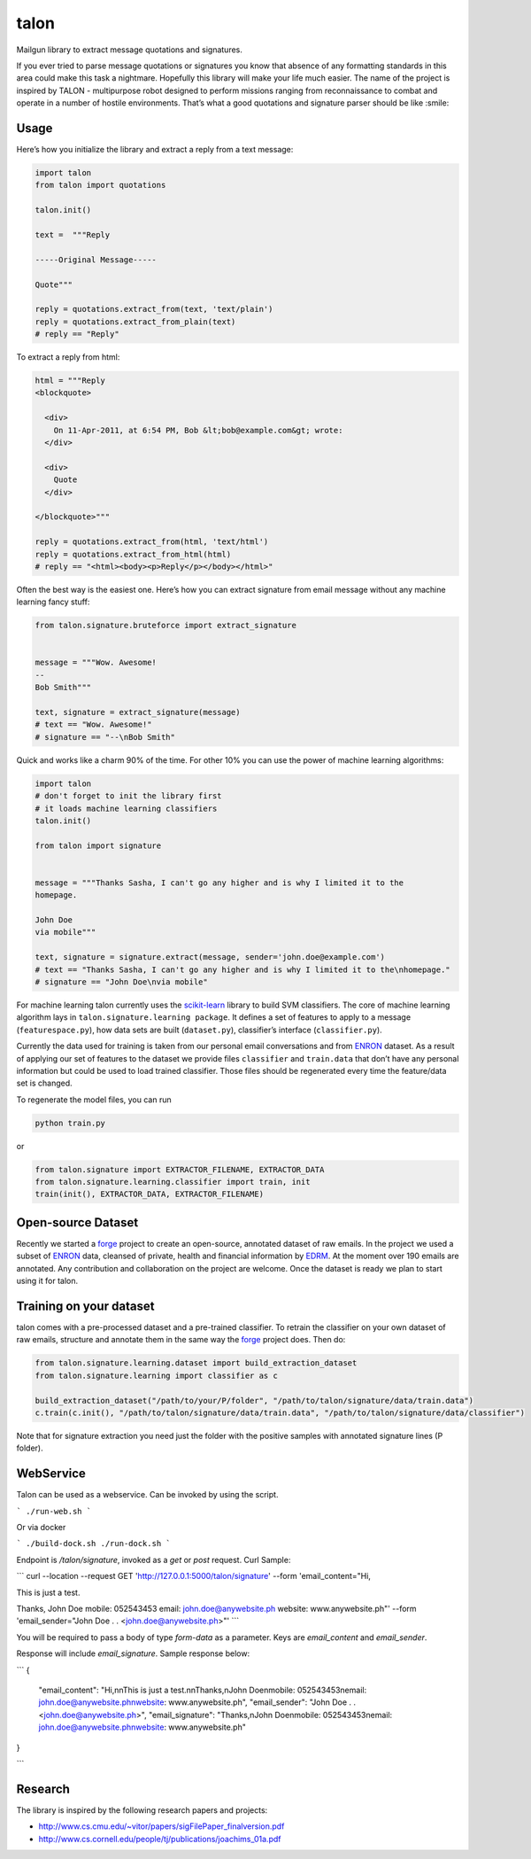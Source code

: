 talon
=====

Mailgun library to extract message quotations and signatures.

If you ever tried to parse message quotations or signatures you know that absence of any formatting standards in this area could make this task a nightmare. Hopefully this library will make your life much easier. The name of the project is inspired by TALON - multipurpose robot designed to perform missions ranging from reconnaissance to combat and operate in a number of hostile environments. That’s what a good quotations and signature parser should be like :smile:

Usage
-----

Here’s how you initialize the library and extract a reply from a text
message:

.. code:: python

    import talon
    from talon import quotations

    talon.init()

    text =  """Reply

    -----Original Message-----

    Quote"""

    reply = quotations.extract_from(text, 'text/plain')
    reply = quotations.extract_from_plain(text)
    # reply == "Reply"

To extract a reply from html:

.. code:: python

    html = """Reply
    <blockquote>

      <div>
        On 11-Apr-2011, at 6:54 PM, Bob &lt;bob@example.com&gt; wrote:
      </div>

      <div>
        Quote
      </div>

    </blockquote>"""

    reply = quotations.extract_from(html, 'text/html')
    reply = quotations.extract_from_html(html)
    # reply == "<html><body><p>Reply</p></body></html>"

Often the best way is the easiest one. Here’s how you can extract
signature from email message without any
machine learning fancy stuff:

.. code:: python

    from talon.signature.bruteforce import extract_signature


    message = """Wow. Awesome!
    --
    Bob Smith"""

    text, signature = extract_signature(message)
    # text == "Wow. Awesome!"
    # signature == "--\nBob Smith"

Quick and works like a charm 90% of the time. For other 10% you can use
the power of machine learning algorithms:

.. code:: python

    import talon
    # don't forget to init the library first
    # it loads machine learning classifiers
    talon.init()

    from talon import signature


    message = """Thanks Sasha, I can't go any higher and is why I limited it to the
    homepage.

    John Doe
    via mobile"""

    text, signature = signature.extract(message, sender='john.doe@example.com')
    # text == "Thanks Sasha, I can't go any higher and is why I limited it to the\nhomepage."
    # signature == "John Doe\nvia mobile"

For machine learning talon currently uses the `scikit-learn`_ library to build SVM
classifiers. The core of machine learning algorithm lays in
``talon.signature.learning package``. It defines a set of features to
apply to a message (``featurespace.py``), how data sets are built
(``dataset.py``), classifier’s interface (``classifier.py``).

Currently the data used for training is taken from our personal email
conversations and from `ENRON`_ dataset. As a result of applying our set
of features to the dataset we provide files ``classifier`` and
``train.data`` that don’t have any personal information but could be
used to load trained classifier. Those files should be regenerated every
time the feature/data set is changed.

To regenerate the model files, you can run

.. code:: sh

    python train.py

or

.. code:: python
    
    from talon.signature import EXTRACTOR_FILENAME, EXTRACTOR_DATA
    from talon.signature.learning.classifier import train, init
    train(init(), EXTRACTOR_DATA, EXTRACTOR_FILENAME)

Open-source Dataset
-------------------

Recently we started a `forge`_ project to create an open-source, annotated dataset of raw emails. In the project we
used a subset of `ENRON`_ data, cleansed of private, health and financial information by `EDRM`_. At the moment over 190
emails are annotated. Any contribution and collaboration on the project are welcome. Once the dataset is ready we plan to
start using it for talon.

.. _scikit-learn: http://scikit-learn.org
.. _ENRON: https://www.cs.cmu.edu/~enron/
.. _EDRM: http://www.edrm.net/resources/data-sets/edrm-enron-email-data-set
.. _forge: https://github.com/mailgun/forge

Training on your dataset
------------------------

talon comes with a pre-processed dataset and a pre-trained classifier. To retrain the classifier on your own dataset of raw emails, structure and annotate them in the same way the `forge`_ project does. Then do:

.. code:: python

    from talon.signature.learning.dataset import build_extraction_dataset
    from talon.signature.learning import classifier as c 
    
    build_extraction_dataset("/path/to/your/P/folder", "/path/to/talon/signature/data/train.data")
    c.train(c.init(), "/path/to/talon/signature/data/train.data", "/path/to/talon/signature/data/classifier")

Note that for signature extraction you need just the folder with the positive samples with annotated signature lines (P folder).

.. _forge: https://github.com/mailgun/forge

WebService
----------

Talon can be used as a webservice. Can be invoked by using the script.


``` 
./run-web.sh
```

Or via docker

```
./build-dock.sh
./run-dock.sh
```

Endpoint is `/talon/signature`, invoked as a `get` or `post` request. Curl Sample:

```
curl --location --request GET 'http://127.0.0.1:5000/talon/signature' \
--form 'email_content="Hi,

This is just a test.

Thanks,
John Doe
mobile: 052543453
email: john.doe@anywebsite.ph
website: www.anywebsite.ph"' \
--form 'email_sender="John Doe . . <john.doe@anywebsite.ph>"'
```

You will be required to pass a body of type *form-data* as a parameter.
Keys are `email_content` and `email_sender`.

Response will include `email_signature`. Sample response below:

```
{
    "email_content": "Hi,\n\nThis is just a test.\n\nThanks,\nJohn Doe\nmobile: 052543453\nemail: john.doe@anywebsite.ph\nwebsite: www.anywebsite.ph",
    "email_sender": "John Doe . . <john.doe@anywebsite.ph>",
    "email_signature": "Thanks,\nJohn Doe\nmobile: 052543453\nemail: john.doe@anywebsite.ph\nwebsite: www.anywebsite.ph"
}

```



Research
--------

The library is inspired by the following research papers and projects:

-  http://www.cs.cmu.edu/~vitor/papers/sigFilePaper_finalversion.pdf
-  http://www.cs.cornell.edu/people/tj/publications/joachims_01a.pdf
